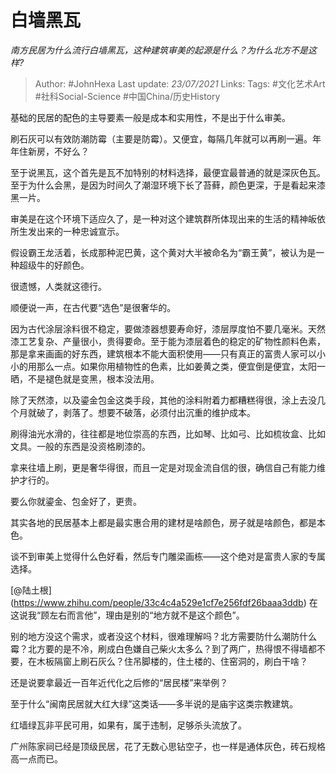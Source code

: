 * 白墙黑瓦
  :PROPERTIES:
  :CUSTOM_ID: 白墙黑瓦
  :END:

/南方民居为什么流行白墙黑瓦，这种建筑审美的起源是什么？为什么北方不是这样?/

#+BEGIN_QUOTE
  Author: #JohnHexa Last update: /23/07/2021/ Links: Tags: #文化艺术Art
  #社科Social-Science #中国China/历史History
#+END_QUOTE

基础的民居的配色的主导要素一般是成本和实用性，不是出于什么审美。

刷石灰可以有效防潮防霉（主要是防霉）。又便宜，每隔几年就可以再刷一遍。年年住新房，不好么？

至于说黑瓦，这个首先是瓦不加特别的材料选择，最便宜最普通的就是深灰色瓦。至于为什么会黑，是因为时间久了潮湿环境下长了苔藓，颜色更深，于是看起来漆黑一片。

审美是在这个环境下适应久了，是一种对这个建筑群所体现出来的生活的精神皈依所生发出来的一种忠诚宣示。

假设霸王龙活着，长成那种泥巴黄，这个黄对大半被命名为“霸王黄”，被认为是一种超级牛的好颜色。

很遗憾，人类就这德行。

顺便说一声，在古代要“选色”是很奢华的。

因为古代涂层涂料很不稳定，要做漆器想要寿命好，漆层厚度怕不要几毫米。天然漆工艺复杂、产量很小，贵得要命。至于能为漆层着色的稳定的矿物性颜料色素，那是拿来画画的好东西，建筑根本不能大面积使用------只有真正的富贵人家可以小小的用那么一点。如果你用植物性的色素，比如姜黄之类，便宜倒是便宜，太阳一晒，不是褪色就是变黑，根本没法用。

除了天然漆，以及鎏金包金这类手段，其他的涂料附着力都糟糕得很，涂上去没几个月就破了，剥落了。想要不破落，必须付出沉重的维护成本。

刷得油光水滑的，往往都是地位崇高的东西，比如琴、比如弓、比如梳妆盒、比如文具。一般的东西是没资格刷漆的。

拿来往墙上刷，更是奢华得很，而且一定是对现金流自信的很，确信自己有能力维护才行的。

要么你就鎏金、包金好了，更贵。

其实各地的民居基本上都是最实惠合用的建材是啥颜色，房子就是啥颜色，都是本色。

谈不到审美上觉得什么色好看，然后专门雕梁画栋------这个绝对是富贵人家的专属选择。

[@陆土根](https://www.zhihu.com/people/33c4c4a529e1cf7e256fdf26baaa3ddb)
在这说我“顾左右而言他”，理由是别的“地方就不是这个颜色”。

别的地方没这个需求，或者没这个材料，很难理解吗？北方需要防什么潮防什么霉？北方要的是不冷，刷成白色嫌自己柴火太多么？到了两广，热得恨不得墙都不要，在木板隔窗上刷石灰么？住吊脚楼的，住土楼的、住窑洞的，刷白干啥？

还是说要拿最近一百年近代化之后修的“居民楼”来举例？

至于什么“闽南民居就大红大绿”这类话------多半说的是庙宇这类宗教建筑。

红墙绿瓦非平民可用，如果有，属于违制，足够杀头流放了。

广州陈家祠已经是顶级民居，花了无数心思钻空子，也一样是通体灰色，砖石规格高一点而已。
